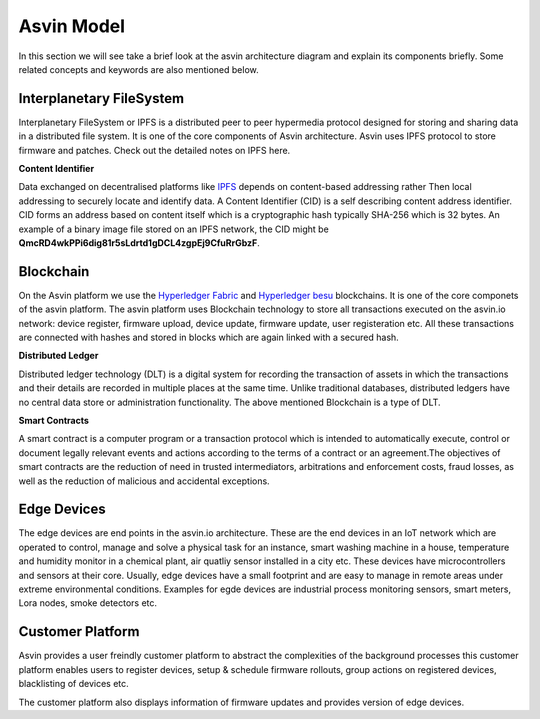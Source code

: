 =================
Asvin Model
=================

In this section we will see take a brief look at the asvin architecture diagram 
and explain its components briefly. Some related concepts and keywords are also mentioned 
below.

    .. image:: ../images/asvinarchitecture.png
        :width: 800pt
        :align: center



Interplanetary FileSystem
#########################

Interplanetary FileSystem or IPFS is a distributed peer to peer hypermedia protocol designed
for storing and sharing data in a distributed file system. It is one of the core components 
of Asvin architecture. Asvin uses IPFS protocol to store firmware and patches. Check out the
detailed notes on IPFS here.

**Content Identifier**

Data exchanged on decentralised platforms like `IPFS <https://ipfs.io/>`_ depends on content-based addressing rather Then
local addressing to securely locate and identify data. A Content Identifier (CID) is a self describing
content address identifier. CID forms an address based on content itself which is a cryptographic hash
typically SHA-256 which is 32 bytes. An example of a binary image file stored on an IPFS network, the 
CID might be  **QmcRD4wkPPi6dig81r5sLdrtd1gDCL4zgpEj9CfuRrGbzF**.

Blockchain
##########

On the Asvin platform we use the `Hyperledger Fabric <https://www.hyperledger.org/use/fabric>`_ and 
`Hyperledger besu <https://www.hyperledger.org/use/besu>`_ blockchains. It is one of the core componets 
of the asvin platform. The asvin platform uses Blockchain technology to store all transactions executed 
on the asvin.io network: device register, firmware upload, device update, firmware update, user registeration
etc. All these transactions are connected with hashes and stored in blocks which are again linked with a 
secured hash. 

**Distributed Ledger**

Distributed ledger technology (DLT) is a digital system for recording the transaction of assets in which 
the transactions and their details are recorded in multiple places at the same time. Unlike traditional databases,
distributed ledgers have no central data store or administration functionality. The above mentioned Blockchain 
is a type of DLT. 


**Smart Contracts**

A smart contract is a computer program or a transaction protocol which is intended to automatically 
execute, control or document legally relevant events and actions according to the terms of a contract 
or an agreement.The objectives of smart contracts are the reduction of need in trusted intermediators,
arbitrations and enforcement costs, fraud losses, as well as the reduction of malicious and accidental 
exceptions.

Edge Devices
############

The edge devices are end points in the asvin.io architecture. These are the end devices in an
IoT network which are operated to control, manage and solve a physical task for an instance,
smart washing machine in a house, temperature and humidity monitor in a chemical plant, air
quatliy sensor installed in a city etc. These devices have microcontrollers and sensors at their
core. Usually, edge devices have a small footprint and are easy to manage in
remote areas under extreme environmental conditions. Examples for egde devices are industrial process
monitoring sensors, smart meters, Lora nodes, smoke detectors etc.


Customer Platform
#################

Asvin provides a user freindly customer platform to abstract the complexities of the background processes
this customer platform enables users to register devices, setup & schedule firmware rollouts, group actions on
registered devices, blacklisting of devices etc.

The customer platform also displays information of firmware updates and provides version of edge devices.




